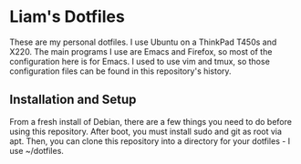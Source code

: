 * Liam's Dotfiles

These are my personal dotfiles. I use Ubuntu on a ThinkPad T450s and
X220. The main programs I use are Emacs and Firefox, so most of the
configuration here is for Emacs. I used to use vim and tmux, so those
configuration files can be found in this repository's history.

** Installation and Setup

From a fresh install of Debian, there are a few things you need to do
before using this repository. After boot, you must install sudo and
git as root via apt. Then, you can clone this repository into a
directory for your dotfiles - I use ~/dotfiles.
